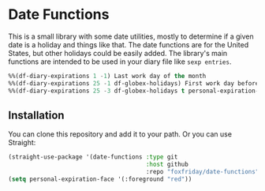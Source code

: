 * Date Functions

This is a small library with some date utilities, mostly to determine if a given
date is a holiday and things like that. The date functions are for the United
States, but other holidays could be easily added. The library's main functions
are intended to be used in your diary file like ~sexp entries~.

#+begin_src emacs-lisp :tangle yes
%%(df-diary-expirations 1 -1) Last work day of the month
%%(df-diary-expirations 25 -1 df-globex-holidays) First work day before the 25
%%(df-diary-expirations 25 -3 df-globex-holidays t personal-expiration-face) WTI Expiration
#+end_src

** Installation

You can clone this repository and add it to your path. Or you can use Straight:

#+begin_src emacs-lisp
(straight-use-package '(date-functions :type git
                                       :host github
                                       :repo "foxfriday/date-functions"))
(setq personal-expiration-face '(:foreground "red"))
#+end_src
